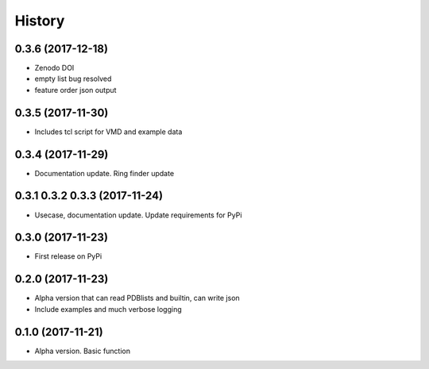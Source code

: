 =======
History
=======

0.3.6 (2017-12-18)
------------------
* Zenodo DOI
* empty list bug resolved 
* feature order json output

0.3.5 (2017-11-30)
------------------
* Includes tcl script for VMD and example data

0.3.4 (2017-11-29)
------------------
* Documentation update. Ring finder update

0.3.1 0.3.2 0.3.3  (2017-11-24)
------------------
* Usecase, documentation update. Update requirements for PyPi

0.3.0 (2017-11-23)
------------------
* First release on PyPi

0.2.0 (2017-11-23)
------------------
* Alpha version that can read PDBlists and builtin, can write json
* Include examples and much verbose logging

0.1.0 (2017-11-21)
------------------

* Alpha version. Basic function

